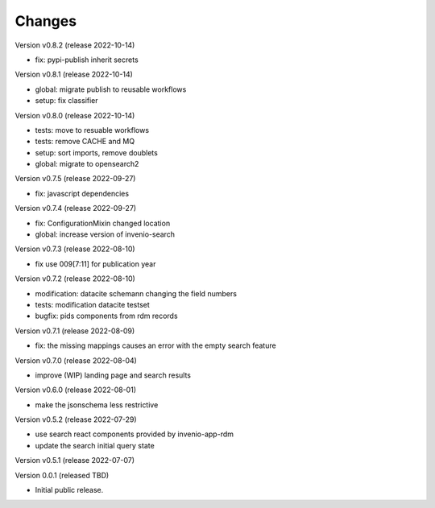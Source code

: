 ..
    Copyright (C) 2021 Graz University of Technology.

    Invenio-Records-Marc21 is free software; you can redistribute it and/or
    modify it under the terms of the MIT License; see LICENSE file for more
    details.

Changes
=======

Version v0.8.2 (release 2022-10-14)

- fix: pypi-publish inherit secrets


Version v0.8.1 (release 2022-10-14)

- global: migrate publish to reusable workflows
- setup: fix classifier


Version v0.8.0 (release 2022-10-14)

- tests: move to resuable workflows
- tests: remove CACHE and MQ
- setup: sort imports, remove doublets
- global: migrate to opensearch2


Version v0.7.5 (release 2022-09-27)

- fix: javascript dependencies


Version v0.7.4 (release 2022-09-27)

- fix: ConfigurationMixin changed location
- global: increase version of invenio-search


Version v0.7.3 (release 2022-08-10)

- fix use 009[7:11] for publication year


Version v0.7.2 (release 2022-08-10)

- modification: datacite schema\n\n changing the field numbers
- tests: modification datacite testset
- bugfix: pids components from rdm records


Version v0.7.1 (release 2022-08-09)

- fix: the missing mappings causes an error with the empty search feature


Version v0.7.0 (release 2022-08-04)

- improve (WIP) landing page and search results


Version v0.6.0 (release 2022-08-01)

- make the jsonschema less restrictive


Version v0.5.2 (release 2022-07-29)

- use search react components provided by invenio-app-rdm
- update the search initial query state


Version v0.5.1 (release 2022-07-07)




Version 0.0.1 (released TBD)

- Initial public release.
